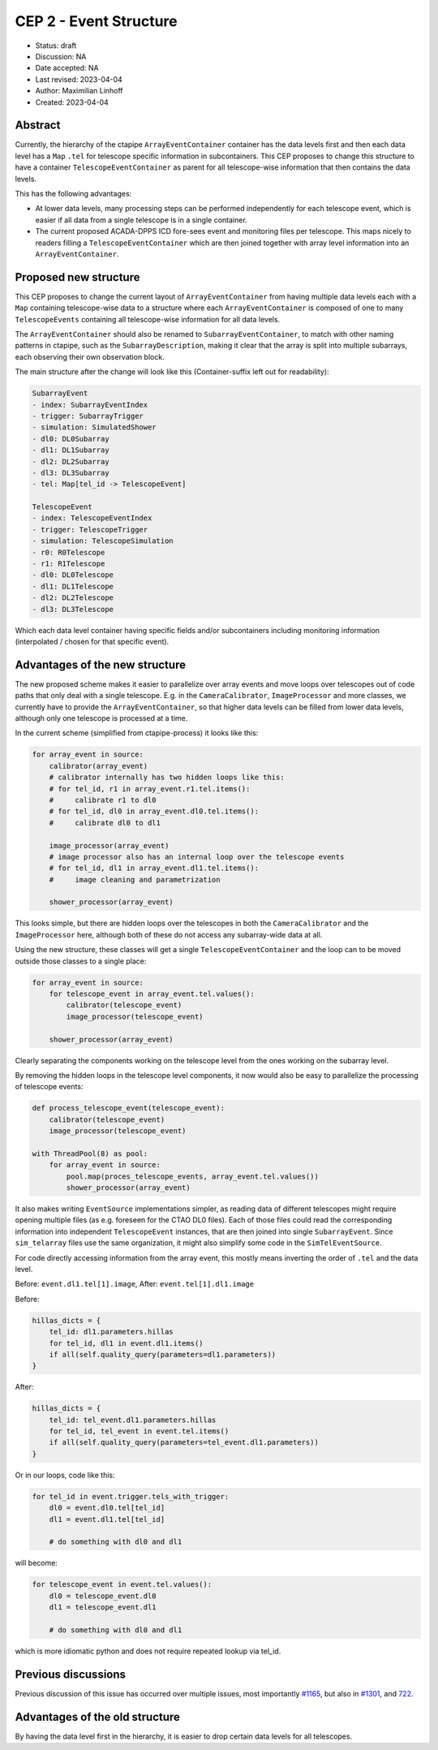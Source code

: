 .. _cep-002:


***********************
CEP 2 - Event Structure
***********************

* Status: draft
* Discussion: NA
* Date accepted: NA
* Last revised: 2023-04-04
* Author: Maximilian Linhoff
* Created: 2023-04-04

Abstract
========

Currently, the hierarchy of the ctapipe ``ArrayEventContainer`` container has the data
levels first and then each data level has a ``Map`` ``.tel`` for telescope specific
information in subcontainers.
This CEP proposes to change this structure to have a container ``TelescopeEventContainer``
as parent for all telescope-wise information that then contains the data levels.

This has the following advantages:

* At lower data levels, many processing steps can be performed independently for each
  telescope event, which is easier if all data from a single telescope is in a single container.
* The current proposed ACADA-DPPS ICD fore-sees event and monitoring files per telescope.
  This maps nicely to readers filling a ``TelescopeEventContainer`` which are then
  joined together with array level information into an ``ArrayEventContainer``.

Proposed new structure
======================

This CEP proposes to change the current layout of ``ArrayEventContainer`` from having multiple
data levels each with a ``Map`` containing telescope-wise data to a structure
where each ``ArrayEventContainer`` is composed of one to many ``TelescopeEvents`` containing
all telescope-wise information for all data levels.

The ``ArrayEventContainer`` should also be renamed to ``SubarrayEventContainer``, to match with other naming
patterns in ctapipe, such as the ``SubarrayDescription``, making it clear that the array is split
into multiple subarrays, each observing their own observation block.

The main structure after the change will look like this (Container-suffix left out for readability):

.. code-block::

   SubarrayEvent
   - index: SubarrayEventIndex
   - trigger: SubarrayTrigger
   - simulation: SimulatedShower
   - dl0: DL0Subarray
   - dl1: DL1Subarray
   - dl2: DL2Subarray
   - dl3: DL3Subarray
   - tel: Map[tel_id -> TelescopeEvent]

   TelescopeEvent
   - index: TelescopeEventIndex
   - trigger: TelescopeTrigger
   - simulation: TelescopeSimulation
   - r0: R0Telescope
   - r1: R1Telescope
   - dl0: DL0Telescope
   - dl1: DL1Telescope
   - dl2: DL2Telescope
   - dl3: DL3Telescope

Which each data level container having specific fields and/or subcontainers including monitoring
information (interpolated / chosen for that specific event).


Advantages of the new structure
===============================

The new proposed scheme makes it easier to parallelize over array events and move loops
over telescopes out of code paths that only deal with a single telescope.
E.g. in the ``CameraCalibrator``, ``ImageProcessor`` and more classes,
we currently have to provide the ``ArrayEventContainer``,
so that higher data levels can be filled from lower data levels, although only one telescope
is processed at a time.

In the current scheme (simplified from ctapipe-process) it looks like this:

.. code-block:: python

   for array_event in source:
       calibrator(array_event)
       # calibrator internally has two hidden loops like this:
       # for tel_id, r1 in array_event.r1.tel.items():
       #     calibrate r1 to dl0
       # for tel_id, dl0 in array_event.dl0.tel.items():
       #     calibrate dl0 to dl1
       
       image_processor(array_event)
       # image processor also has an internal loop over the telescope events
       # for tel_id, dl1 in array_event.dl1.tel.items():
       #     image cleaning and parametrization
       
       shower_processor(array_event)

This looks simple, but there are hidden loops over the telescopes in both the ``CameraCalibrator``
and the ``ImageProcessor`` here, although both of these do not access any subarray-wide data at all.

Using the new structure, these classes will get a single ``TelescopeEventContainer`` and the loop
can to be moved outside those classes to a single place:

.. code-block:: python

   for array_event in source:
       for telescope_event in array_event.tel.values():
           calibrator(telescope_event)
           image_processor(telescope_event)

       shower_processor(array_event)

Clearly separating the components working on the telescope level from the ones working on
the subarray level.

By removing the hidden loops in the telescope level components, it now would also be easy to
parallelize the processing of telescope events:

.. code-block:: python

   def process_telescope_event(telescope_event):
       calibrator(telescope_event)
       image_processor(telescope_event)

   with ThreadPool(8) as pool:
       for array_event in source:
           pool.map(proces_telescope_events, array_event.tel.values())
           shower_processor(array_event)


It also makes writing ``EventSource`` implementations simpler,
as reading data of different telescopes might require opening multiple files (as e.g. foreseen for the CTAO DL0 files).
Each of those files could read the corresponding information into independent ``TelescopeEvent`` instances, that are then joined into single ``SubarrayEvent``.
Since ``sim_telarray`` files use the same organization, it might also simplify some code in the ``SimTelEventSource``.

For code directly accessing information from the array event, this mostly means inverting the order of ``.tel`` and the data level.

Before: ``event.dl1.tel[1].image``,
After: ``event.tel[1].dl1.image``

Before:

.. code-block:: python

    hillas_dicts = {
        tel_id: dl1.parameters.hillas
        for tel_id, dl1 in event.dl1.items()
        if all(self.quality_query(parameters=dl1.parameters))
    }

After:

.. code-block:: python

    hillas_dicts = {
        tel_id: tel_event.dl1.parameters.hillas
        for tel_id, tel_event in event.tel.items()
        if all(self.quality_query(parameters=tel_event.dl1.parameters))
    }

Or in our loops, code like this:

.. code-block:: python

   for tel_id in event.trigger.tels_with_trigger:
       dl0 = event.dl0.tel[tel_id]
       dl1 = event.dl1.tel[tel_id]

       # do something with dl0 and dl1

will become:

.. code-block:: python

   for telescope_event in event.tel.values():
       dl0 = telescope_event.dl0
       dl1 = telescope_event.dl1

       # do something with dl0 and dl1

which is more idiomatic python and does not require repeated lookup via tel_id.



Previous discussions
====================

Previous discussion of this issue has occurred over multiple issues,
most importantly `#1165 <https://github.com/cta-observatory/ctapipe/issues/1165>`_,
but also in `#1301 <https://github.com/cta-observatory/ctapipe/pull/1301>`_,
and `722 <https://github.com/cta-observatory/ctapipe/issues/722>`_.




Advantages of the old structure
===============================

By having the data level first in the hierarchy, it is easier to drop certain data levels for
all telescopes.
